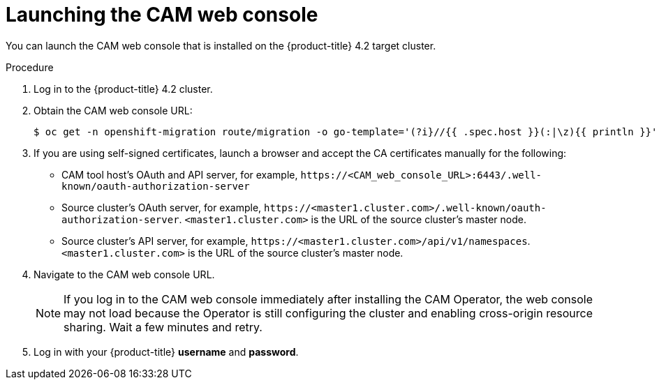 // Module included in the following assemblies:
//
// migration/migrating_openshift_3_to_4/migrating-openshift-3-to-4.adoc
[id="migration-launching-cam_{context}"]
= Launching the CAM web console

You can launch the CAM web console that is installed on the {product-title} 4.2 target cluster.

.Procedure

. Log in to the {product-title} 4.2 cluster.
. Obtain the CAM web console URL:
+
----
$ oc get -n openshift-migration route/migration -o go-template='(?i}//{{ .spec.host }}(:|\z){{ println }}' | sed 's,\.,\\.,g'
----

. If you are using self-signed certificates, launch a browser and accept the CA certificates manually for the following:

* CAM tool host's OAuth and API server, for example, `\https://<CAM_web_console_URL>:6443/.well-known/oauth-authorization-server`
* Source cluster's OAuth server, for example, `\https://<master1.cluster.com>/.well-known/oauth-authorization-server`. `<master1.cluster.com>` is the URL of the source cluster's master node.
* Source cluster's API server, for example, `\https://<master1.cluster.com>/api/v1/namespaces`. `<master1.cluster.com>` is the URL of the source cluster's master node.

. Navigate to the CAM web console URL.
+
[NOTE]
====
If you log in to the CAM web console immediately after installing the CAM Operator, the web console may not load because the Operator is still configuring the cluster and enabling cross-origin resource sharing. Wait a few minutes and retry.
====

. Log in with your {product-title} *username* and *password*.
